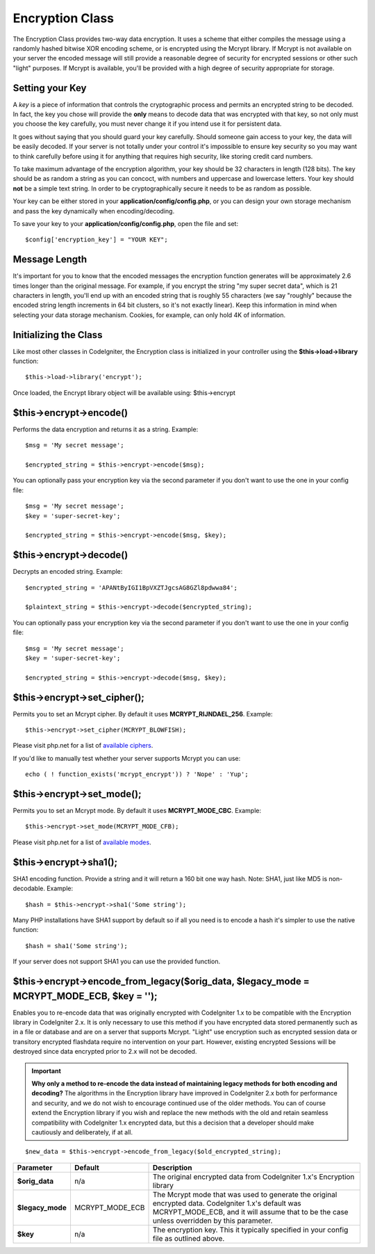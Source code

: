 ################
Encryption Class
################

The Encryption Class provides two-way data encryption. It uses a scheme
that either compiles the message using a randomly hashed bitwise XOR
encoding scheme, or is encrypted using the Mcrypt library. If Mcrypt is
not available on your server the encoded message will still provide a
reasonable degree of security for encrypted sessions or other such
"light" purposes. If Mcrypt is available, you'll be provided with a high
degree of security appropriate for storage.

Setting your Key
================

A *key* is a piece of information that controls the cryptographic
process and permits an encrypted string to be decoded. In fact, the key
you chose will provide the **only** means to decode data that was
encrypted with that key, so not only must you choose the key carefully,
you must never change it if you intend use it for persistent data.

It goes without saying that you should guard your key carefully. Should
someone gain access to your key, the data will be easily decoded. If
your server is not totally under your control it's impossible to ensure
key security so you may want to think carefully before using it for
anything that requires high security, like storing credit card numbers.

To take maximum advantage of the encryption algorithm, your key should
be 32 characters in length (128 bits). The key should be as random a
string as you can concoct, with numbers and uppercase and lowercase
letters. Your key should **not** be a simple text string. In order to be
cryptographically secure it needs to be as random as possible.

Your key can be either stored in your **application/config/config.php**, or
you can design your own storage mechanism and pass the key dynamically
when encoding/decoding.

To save your key to your **application/config/config.php**, open the file
and set::

	$config['encryption_key'] = "YOUR KEY";

Message Length
==============

It's important for you to know that the encoded messages the encryption
function generates will be approximately 2.6 times longer than the
original message. For example, if you encrypt the string "my super
secret data", which is 21 characters in length, you'll end up with an
encoded string that is roughly 55 characters (we say "roughly" because
the encoded string length increments in 64 bit clusters, so it's not
exactly linear). Keep this information in mind when selecting your data
storage mechanism. Cookies, for example, can only hold 4K of
information.

Initializing the Class
======================

Like most other classes in CodeIgniter, the Encryption class is
initialized in your controller using the **$this->load->library** function::

	$this->load->library('encrypt');

Once loaded, the Encrypt library object will be available using:
$this->encrypt

$this->encrypt->encode()
========================

Performs the data encryption and returns it as a string. Example::

	$msg = 'My secret message';

	$encrypted_string = $this->encrypt->encode($msg);
	

You can optionally pass your encryption key via the second parameter if
you don't want to use the one in your config file::

	$msg = 'My secret message';
	$key = 'super-secret-key';

	$encrypted_string = $this->encrypt->encode($msg, $key);

$this->encrypt->decode()
========================

Decrypts an encoded string. Example::

	$encrypted_string = 'APANtByIGI1BpVXZTJgcsAG8GZl8pdwwa84';

	$plaintext_string = $this->encrypt->decode($encrypted_string);

You can optionally pass your encryption key via the second parameter if
you don't want to use the one in your config file::

	$msg = 'My secret message';
	$key = 'super-secret-key';

	$encrypted_string = $this->encrypt->decode($msg, $key);

$this->encrypt->set_cipher();
==============================

Permits you to set an Mcrypt cipher. By default it uses
**MCRYPT_RIJNDAEL_256**. Example::

	$this->encrypt->set_cipher(MCRYPT_BLOWFISH);

Please visit php.net for a list of `available
ciphers <http://php.net/mcrypt>`_.

If you'd like to manually test whether your server supports Mcrypt you
can use::

	echo ( ! function_exists('mcrypt_encrypt')) ? 'Nope' : 'Yup';

$this->encrypt->set_mode();
============================

Permits you to set an Mcrypt mode. By default it uses **MCRYPT_MODE_CBC**.
Example::

	$this->encrypt->set_mode(MCRYPT_MODE_CFB);

Please visit php.net for a list of `available
modes <http://php.net/mcrypt>`_.

$this->encrypt->sha1();
=======================

SHA1 encoding function. Provide a string and it will return a 160 bit
one way hash. Note: SHA1, just like MD5 is non-decodable. Example::

	$hash = $this->encrypt->sha1('Some string');

Many PHP installations have SHA1 support by default so if all you need
is to encode a hash it's simpler to use the native function::

	$hash = sha1('Some string');

If your server does not support SHA1 you can use the provided function.

$this->encrypt->encode_from_legacy($orig_data, $legacy_mode = MCRYPT_MODE_ECB, $key = '');
==========================================================================================

Enables you to re-encode data that was originally encrypted with
CodeIgniter 1.x to be compatible with the Encryption library in
CodeIgniter 2.x. It is only necessary to use this method if you have
encrypted data stored permanently such as in a file or database and are
on a server that supports Mcrypt. "Light" use encryption such as
encrypted session data or transitory encrypted flashdata require no
intervention on your part. However, existing encrypted Sessions will be
destroyed since data encrypted prior to 2.x will not be decoded.

.. important::
	**Why only a method to re-encode the data instead of maintaining legacy
	methods for both encoding and decoding?** The algorithms in the
	Encryption library have improved in CodeIgniter 2.x both for performance
	and security, and we do not wish to encourage continued use of the older
	methods. You can of course extend the Encryption library if you wish and
	replace the new methods with the old and retain seamless compatibility
	with CodeIgniter 1.x encrypted data, but this a decision that a
	developer should make cautiously and deliberately, if at all.

::

	$new_data = $this->encrypt->encode_from_legacy($old_encrypted_string);

======================	===============	 =======================================================================
Parameter		 Default	  Description
======================	===============  =======================================================================
**$orig_data**		n/a 		 The original encrypted data from CodeIgniter 1.x's Encryption library
**$legacy_mode**	MCRYPT_MODE_ECB	 The Mcrypt mode that was used to generate the original encrypted data.
					 CodeIgniter 1.x's default was MCRYPT_MODE_ECB, and it will assume that
					 to be the case unless overridden by this parameter.
**$key**		n/a 		 The encryption key. This it typically specified in your config file as
					 outlined above.
======================	===============	 =======================================================================